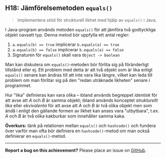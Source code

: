 #+html: <a name="18"></a>
** H18: Jämförelsemetoden ~equals()~

 #+begin_quote
 Implementera stöd för strukturell likhet med hjälp av ~equals()~ i 
 Java.
 #+end_quote

 I Java-program används metoden ~equals()~ för att jämföra två
 godtyckliga objekt oavsett typ. Denna metod bör uppfylla ett antal
 regler:

 1. ~a.equals(b) == true~ implicerar ~b.equals(a) == true~
 2. ~a.equals(b) == false~ implicerar ~b.equals(a) == false~
 3. Signaturen för ~equals()~ skall vara ~Object -> boolean~

 Man kan diskutera om ~equals()~-metoden bör förlita sig på
 föränderligt tillstånd eller ej. Ett problem med detta är att två
 objekt som är lika enligt ~equals()~ senare kan ändras till att
 inte vara lika längre, vilket kan leda till problem om man
 förlitar sig på den "redan uträknade likheten" senare i
 programmet. 

 Hur "lika" definieras kan vara olika -- ibland används begreppet
 /identisk/ för att avse att /A/ och /B/ är samma objekt; ibland
 används konceptet /strukturellt lika/ eller /ekvivalenta/ för att
 avse att /A/ och /B/ är två olika objekt men som ändå i enligt den
 gällande formen av likhet kan anses vara "utbytbara", t.ex. /A/
 och /B/ är två olika kakburkar som innehåller samma kaka.

 *Överkurs:* tänk på relationen mellan ~equals()~ och
 ~hashcode()~ och fundera över varför man ofta bör definiera en
 ~hashcode()~-metod om man också definierar en ~equals()~-metod.



-----

*Report a bug on this achievement?* Please place an issue on [[https://github.com/IOOPM-UU/achievements/issues/new?title=Bug%20in%20achievement%20H18&body=Please%20describe%20the%20bug,%20comment%20or%20issue%20here&assignee=TobiasWrigstad][GitHub]].
